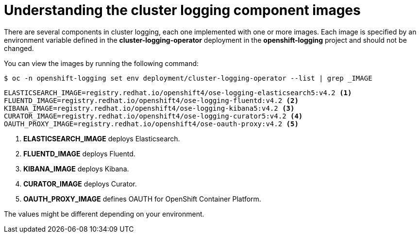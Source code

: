 // Module included in the following assemblies:
//
// * logging/cluster-logging-configuring.adoc

[id="cluster-logging-configuring-image-about_{context}"]
= Understanding the cluster logging component images

There are several components in cluster logging, each one implemented with one
or more images.  Each image is specified by an environment variable
defined in the *cluster-logging-operator* deployment in the *openshift-logging* project and should not be changed.

You can view the images by running the following command:

----
$ oc -n openshift-logging set env deployment/cluster-logging-operator --list | grep _IMAGE
----

----
ELASTICSEARCH_IMAGE=registry.redhat.io/openshift4/ose-logging-elasticsearch5:v4.2 <1>
FLUENTD_IMAGE=registry.redhat.io/openshift4/ose-logging-fluentd:v4.2 <2>
KIBANA_IMAGE=registry.redhat.io/openshift4/ose-logging-kibana5:v4.2 <3>
CURATOR_IMAGE=registry.redhat.io/openshift4/ose-logging-curator5:v4.2 <4>
OAUTH_PROXY_IMAGE=registry.redhat.io/openshift4/ose-oauth-proxy:v4.2 <5>
----
<1> *ELASTICSEARCH_IMAGE* deploys Elasticsearch.
<2> *FLUENTD_IMAGE* deploys Fluentd.
<3> *KIBANA_IMAGE* deploys Kibana.
<4> *CURATOR_IMAGE* deploys Curator.
<5> *OAUTH_PROXY_IMAGE* defines OAUTH for OpenShift Container Platform.

////
RSYSLOG_IMAGE=registry.redhat.io/openshift4/ose-logging-rsyslog:v4.2 <6>
<6> *RSYSLOG_IMAGE* deploys Rsyslog.


[NOTE]
====
The Rsyslog log collector is in Technology Preview.
====
////

The values might be different depending on your environment.
